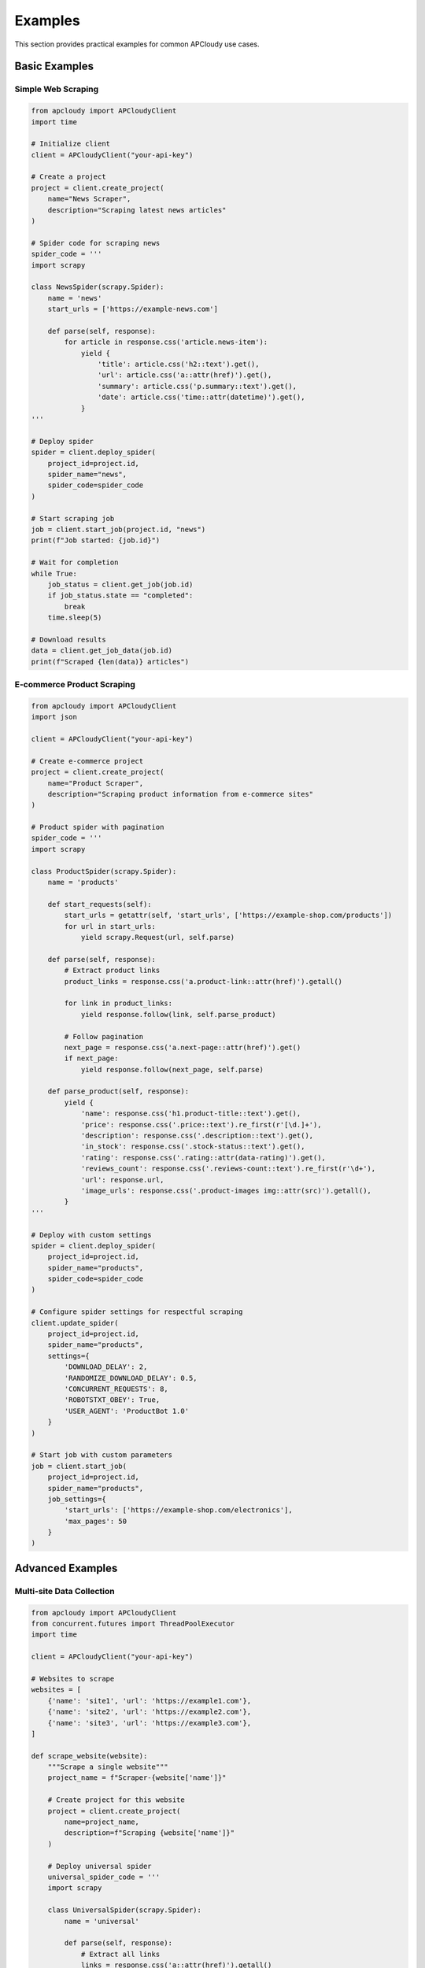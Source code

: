 Examples
========

This section provides practical examples for common APCloudy use cases.

Basic Examples
--------------

Simple Web Scraping
~~~~~~~~~~~~~~~~~~~~

.. code-block:: python

   from apcloudy import APCloudyClient
   import time

   # Initialize client
   client = APCloudyClient("your-api-key")

   # Create a project
   project = client.create_project(
       name="News Scraper",
       description="Scraping latest news articles"
   )

   # Spider code for scraping news
   spider_code = '''
   import scrapy

   class NewsSpider(scrapy.Spider):
       name = 'news'
       start_urls = ['https://example-news.com']

       def parse(self, response):
           for article in response.css('article.news-item'):
               yield {
                   'title': article.css('h2::text').get(),
                   'url': article.css('a::attr(href)').get(),
                   'summary': article.css('p.summary::text').get(),
                   'date': article.css('time::attr(datetime)').get(),
               }
   '''

   # Deploy spider
   spider = client.deploy_spider(
       project_id=project.id,
       spider_name="news",
       spider_code=spider_code
   )

   # Start scraping job
   job = client.start_job(project.id, "news")
   print(f"Job started: {job.id}")

   # Wait for completion
   while True:
       job_status = client.get_job(job.id)
       if job_status.state == "completed":
           break
       time.sleep(5)

   # Download results
   data = client.get_job_data(job.id)
   print(f"Scraped {len(data)} articles")

E-commerce Product Scraping
~~~~~~~~~~~~~~~~~~~~~~~~~~~

.. code-block:: python

   from apcloudy import APCloudyClient
   import json

   client = APCloudyClient("your-api-key")

   # Create e-commerce project
   project = client.create_project(
       name="Product Scraper",
       description="Scraping product information from e-commerce sites"
   )

   # Product spider with pagination
   spider_code = '''
   import scrapy

   class ProductSpider(scrapy.Spider):
       name = 'products'

       def start_requests(self):
           start_urls = getattr(self, 'start_urls', ['https://example-shop.com/products'])
           for url in start_urls:
               yield scrapy.Request(url, self.parse)

       def parse(self, response):
           # Extract product links
           product_links = response.css('a.product-link::attr(href)').getall()

           for link in product_links:
               yield response.follow(link, self.parse_product)

           # Follow pagination
           next_page = response.css('a.next-page::attr(href)').get()
           if next_page:
               yield response.follow(next_page, self.parse)

       def parse_product(self, response):
           yield {
               'name': response.css('h1.product-title::text').get(),
               'price': response.css('.price::text').re_first(r'[\d.]+'),
               'description': response.css('.description::text').get(),
               'in_stock': response.css('.stock-status::text').get(),
               'rating': response.css('.rating::attr(data-rating)').get(),
               'reviews_count': response.css('.reviews-count::text').re_first(r'\d+'),
               'url': response.url,
               'image_urls': response.css('.product-images img::attr(src)').getall(),
           }
   '''

   # Deploy with custom settings
   spider = client.deploy_spider(
       project_id=project.id,
       spider_name="products",
       spider_code=spider_code
   )

   # Configure spider settings for respectful scraping
   client.update_spider(
       project_id=project.id,
       spider_name="products",
       settings={
           'DOWNLOAD_DELAY': 2,
           'RANDOMIZE_DOWNLOAD_DELAY': 0.5,
           'CONCURRENT_REQUESTS': 8,
           'ROBOTSTXT_OBEY': True,
           'USER_AGENT': 'ProductBot 1.0'
       }
   )

   # Start job with custom parameters
   job = client.start_job(
       project_id=project.id,
       spider_name="products",
       job_settings={
           'start_urls': ['https://example-shop.com/electronics'],
           'max_pages': 50
       }
   )

Advanced Examples
-----------------

Multi-site Data Collection
~~~~~~~~~~~~~~~~~~~~~~~~~~

.. code-block:: python

   from apcloudy import APCloudyClient
   from concurrent.futures import ThreadPoolExecutor
   import time

   client = APCloudyClient("your-api-key")

   # Websites to scrape
   websites = [
       {'name': 'site1', 'url': 'https://example1.com'},
       {'name': 'site2', 'url': 'https://example2.com'},
       {'name': 'site3', 'url': 'https://example3.com'},
   ]

   def scrape_website(website):
       """Scrape a single website"""
       project_name = f"Scraper-{website['name']}"

       # Create project for this website
       project = client.create_project(
           name=project_name,
           description=f"Scraping {website['name']}"
       )

       # Deploy universal spider
       universal_spider_code = '''
       import scrapy

       class UniversalSpider(scrapy.Spider):
           name = 'universal'

           def parse(self, response):
               # Extract all links
               links = response.css('a::attr(href)').getall()

               # Extract text content
               text_content = response.css('p::text, h1::text, h2::text, h3::text').getall()

               yield {
                   'url': response.url,
                   'title': response.css('title::text').get(),
                   'links': links[:10],  # First 10 links
                   'content': ' '.join(text_content)[:500],  # First 500 chars
                   'scraped_at': response.meta.get('download_latency')
               }
       '''

       spider = client.deploy_spider(
           project_id=project.id,
           spider_name="universal",
           spider_code=universal_spider_code
       )

       # Start job
       job = client.start_job(
           project_id=project.id,
           spider_name="universal",
           job_settings={'start_urls': [website['url']]}
       )

       return {
           'website': website['name'],
           'project_id': project.id,
           'job_id': job.id
       }

   # Run scraping jobs in parallel
   with ThreadPoolExecutor(max_workers=3) as executor:
       futures = [executor.submit(scrape_website, site) for site in websites]
       jobs = [future.result() for future in futures]

   # Monitor all jobs
   def monitor_all_jobs(jobs):
       completed = set()

       while len(completed) < len(jobs):
           for job_info in jobs:
               if job_info['job_id'] not in completed:
                   job = client.get_job(job_info['job_id'])
                   print(f"{job_info['website']}: {job.state}")

                   if job.state in ['completed', 'failed']:
                       completed.add(job_info['job_id'])

           if len(completed) < len(jobs):
               time.sleep(10)

       print("All jobs completed!")

   monitor_all_jobs(jobs)

Scheduled Data Collection
~~~~~~~~~~~~~~~~~~~~~~~~~

.. code-block:: python

   from apcloudy import APCloudyClient
   import schedule
   import time

   client = APCloudyClient("your-api-key")

   def daily_news_scrape():
       """Run daily news scraping"""
       try:
           job = client.start_job(
               project_id="news-project-id",
               spider_name="news",
               job_settings={
                   'start_urls': ['https://news-site.com/latest'],
                   'max_pages': 20
               }
           )

           print(f"Daily news scrape started: {job.id}")

           # Send notification (webhook, email, etc.)
           send_notification(f"News scraping job {job.id} started")

       except Exception as e:
           print(f"Failed to start daily scrape: {e}")
           send_error_notification(str(e))

   def send_notification(message):
       """Send notification via webhook or email"""
       # Implementation depends on your notification system
       pass

   def send_error_notification(error):
       """Send error notification"""
       # Implementation for error alerts
       pass

   # Schedule daily scraping at 6 AM
   schedule.every().day.at("06:00").do(daily_news_scrape)

   # Keep the scheduler running
   while True:
       schedule.run_pending()
       time.sleep(60)

Data Processing Pipeline
~~~~~~~~~~~~~~~~~~~~~~~~

.. code-block:: python

   from apcloudy import APCloudyClient
   import pandas as pd
   import sqlite3
   from datetime import datetime

   client = APCloudyClient("your-api-key")

   class DataPipeline:
       def __init__(self, database_path="scraped_data.db"):
           self.client = client
           self.db_path = database_path
           self.setup_database()

       def setup_database(self):
           """Create database tables"""
           conn = sqlite3.connect(self.db_path)
           cursor = conn.cursor()

           cursor.execute('''
               CREATE TABLE IF NOT EXISTS products (
                   id INTEGER PRIMARY KEY,
                   name TEXT,
                   price REAL,
                   url TEXT UNIQUE,
                   scraped_at TIMESTAMP,
                   job_id TEXT
               )
           ''')

           conn.commit()
           conn.close()

       def process_job_data(self, job_id):
           """Process and store job data"""
           try:
               # Get raw data
               raw_data = self.client.get_job_data(job_id)

               # Clean and validate data
               cleaned_data = self.clean_data(raw_data)

               # Store in database
               self.store_data(cleaned_data, job_id)

               # Generate report
               report = self.generate_report(cleaned_data)

               return report

           except Exception as e:
               print(f"Error processing job {job_id}: {e}")
               return None

       def clean_data(self, raw_data):
           """Clean and validate scraped data"""
           df = pd.DataFrame(raw_data)

           # Remove duplicates
           df = df.drop_duplicates(subset=['url'])

           # Clean price data
           if 'price' in df.columns:
               df['price'] = pd.to_numeric(df['price'], errors='coerce')
               df = df.dropna(subset=['price'])

           # Validate required fields
           required_fields = ['name', 'url']
           df = df.dropna(subset=required_fields)

           return df.to_dict('records')

       def store_data(self, data, job_id):
           """Store cleaned data in database"""
           conn = sqlite3.connect(self.db_path)

           for item in data:
               try:
                   conn.execute('''
                       INSERT OR REPLACE INTO products
                       (name, price, url, scraped_at, job_id)
                       VALUES (?, ?, ?, ?, ?)
                   ''', (
                       item.get('name'),
                       item.get('price'),
                       item.get('url'),
                       datetime.now(),
                       job_id
                   ))
               except sqlite3.Error as e:
                   print(f"Database error: {e}")

           conn.commit()
           conn.close()

       def generate_report(self, data):
           """Generate summary report"""
           df = pd.DataFrame(data)

           report = {
               'total_items': len(df),
               'average_price': df['price'].mean() if 'price' in df.columns else None,
               'price_range': {
                   'min': df['price'].min() if 'price' in df.columns else None,
                   'max': df['price'].max() if 'price' in df.columns else None
               },
               'processed_at': datetime.now().isoformat()
           }

           return report

   # Usage
   pipeline = DataPipeline()

   # Process completed jobs
   completed_jobs = client.get_jobs("project-id", state="completed")

   for job in completed_jobs[-5:]:  # Process last 5 jobs
       report = pipeline.process_job_data(job.id)
       if report:
           print(f"Job {job.id}: {report['total_items']} items processed")

Error Recovery and Retry Logic
~~~~~~~~~~~~~~~~~~~~~~~~~~~~~~

.. code-block:: python

   from apcloudy import APCloudyClient
   from apcloudy.exceptions import RateLimitError, APIError
   import time
   import random

   class RobustScraper:
       def __init__(self, api_key, max_retries=3):
           self.client = APCloudyClient(api_key)
           self.max_retries = max_retries

       def start_job_with_retry(self, project_id, spider_name, **kwargs):
           """Start job with exponential backoff retry"""
           for attempt in range(self.max_retries):
               try:
                   job = self.client.start_job(project_id, spider_name, **kwargs)
                   return job

               except RateLimitError:
                   if attempt < self.max_retries - 1:
                       wait_time = (2 ** attempt) + random.uniform(0, 1)
                       print(f"Rate limited, waiting {wait_time:.2f} seconds...")
                       time.sleep(wait_time)
                       continue
                   raise

               except APIError as e:
                   if attempt < self.max_retries - 1 and e.status_code >= 500:
                       wait_time = (2 ** attempt) + random.uniform(0, 1)
                       print(f"Server error, retrying in {wait_time:.2f} seconds...")
                       time.sleep(wait_time)
                       continue
                   raise

           raise Exception(f"Failed after {self.max_retries} attempts")

       def monitor_job_with_recovery(self, job_id):
           """Monitor job with automatic recovery"""
           consecutive_failures = 0
           max_failures = 5

           while True:
               try:
                   job = self.client.get_job(job_id)
                   consecutive_failures = 0  # Reset failure count

                   print(f"Job {job_id}: {job.state}")

                   if job.state in ['completed', 'failed']:
                       return job

                   time.sleep(10)

               except Exception as e:
                   consecutive_failures += 1
                   print(f"Error checking job status: {e}")

                   if consecutive_failures >= max_failures:
                       raise Exception(f"Too many consecutive failures: {e}")

                   # Exponential backoff
                   wait_time = min(300, 10 * (2 ** consecutive_failures))
                   time.sleep(wait_time)

   # Usage
   scraper = RobustScraper("your-api-key")

   try:
       job = scraper.start_job_with_retry("project-id", "spider-name")
       final_job = scraper.monitor_job_with_recovery(job.id)
       print(f"Job completed: {final_job.state}")
   except Exception as e:
       print(f"Scraping failed: {e}")

Integration Examples
--------------------

Django Integration
~~~~~~~~~~~~~~~~~~

.. code-block:: python

   # models.py
   from django.db import models
   from apcloudy import APCloudyClient

   class ScrapingJob(models.Model):
       job_id = models.CharField(max_length=100, unique=True)
       project_id = models.CharField(max_length=100)
       spider_name = models.CharField(max_length=100)
       status = models.CharField(max_length=50)
       created_at = models.DateTimeField(auto_now_add=True)
       updated_at = models.DateTimeField(auto_now=True)

       def update_status(self):
           client = APCloudyClient()
           job = client.get_job(self.job_id)
           self.status = job.state
           self.save()

   # views.py
   from django.http import JsonResponse
   from django.views.decorators.http import require_POST
   from .models import ScrapingJob

   @require_POST
   def start_scraping(request):
       client = APCloudyClient()

       job = client.start_job(
           project_id=request.POST['project_id'],
           spider_name=request.POST['spider_name']
       )

       # Save to database
       scraping_job = ScrapingJob.objects.create(
           job_id=job.id,
           project_id=request.POST['project_id'],
           spider_name=request.POST['spider_name'],
           status=job.state
       )

       return JsonResponse({
           'job_id': job.id,
           'status': job.state
       })

Flask API Integration
~~~~~~~~~~~~~~~~~~~~~

.. code-block:: python

   from flask import Flask, request, jsonify
   from apcloudy import APCloudyClient
   import os

   app = Flask(__name__)
   client = APCloudyClient(os.environ.get('APCLOUDY_API_KEY'))

   @app.route('/api/projects', methods=['GET'])
   def get_projects():
       try:
           projects = client.get_projects()
           return jsonify([{
               'id': p.id,
               'name': p.name,
               'description': p.description
           } for p in projects])
       except Exception as e:
           return jsonify({'error': str(e)}), 500

   @app.route('/api/jobs', methods=['POST'])
   def start_job():
       try:
           data = request.get_json()
           job = client.start_job(
               project_id=data['project_id'],
               spider_name=data['spider_name'],
               job_settings=data.get('settings', {})
           )

           return jsonify({
               'job_id': job.id,
               'status': job.state
           })
       except Exception as e:
           return jsonify({'error': str(e)}), 500

   @app.route('/api/jobs/<job_id>/data', methods=['GET'])
   def get_job_data(job_id):
       try:
           data = client.get_job_data(job_id)
           return jsonify(data)
       except Exception as e:
           return jsonify({'error': str(e)}), 500

   if __name__ == '__main__':
       app.run(debug=True)
